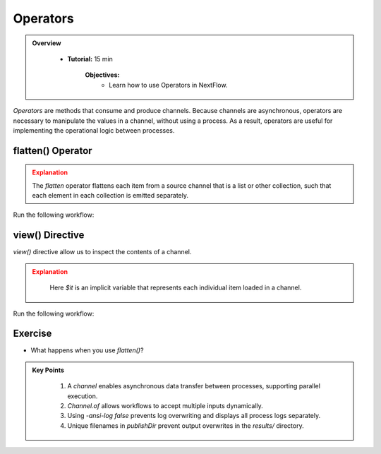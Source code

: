 Operators
-------------------------

.. admonition:: Overview
   :class: Overview

    * **Tutorial:** 15 min

        **Objectives:**
            - Learn how to use Operators in NextFlow.



`Operators` are methods that consume and produce channels. Because channels are asynchronous, operators are necessary to manipulate the values in a 
channel, without using a process. As a result, operators are useful for implementing the operational logic between processes.


flatten() Operator
^^^^^^^^^^^^^^^^^^^^

.. code-block:: nextflow
    :linenos:

    workflow {

        // declare an array of input greetings
        message_array = ['Hello','Bonjour','Holà']

        message_ch = Channel.of(message_array)
                         .flatten()

        sayHello(message_ch)
    }

.. admonition:: Explanation
   :class: attention

   The `flatten` operator flattens each item from a source channel that is a list or other collection, such that each element in each collection is 
   emitted separately.
   

Run the following workflow:

.. code-block:: bash
    :linenos:

    nextflow run 7_operator_flatten.nf -ansi-log false


view() Directive
^^^^^^^^^^^^^^^^^^^^

`view()` directive allow us to inspect the contents of a channel.

.. code-block:: nextflow
    :linenos:

    // create a channel for inputs
    greeting_ch = Channel.of(greetings_array)
                         .view { "Before flatten: $it" }
                         .flatten()
                         .view { "After flatten: $it" }


.. admonition:: Explanation
   :class: attention

    Here `$it` is an implicit variable that represents each individual item loaded in a channel.


Run the following workflow:

.. code-block:: bash
    :linenos:

    nextflow run 8_view.nf -ansi-log false

Exercise
^^^^^^^^^

- What happens when you use `flatten()`?


.. admonition:: Key Points
   :class: hint

    #. A `channel` enables asynchronous data transfer between processes, supporting parallel execution.  
    #. `Channel.of` allows workflows to accept multiple inputs dynamically.  
    #. Using `-ansi-log false` prevents log overwriting and displays all process logs separately.  
    #. Unique filenames in `publishDir` prevent output overwrites in the `results/` directory.  

